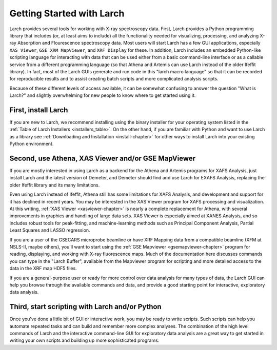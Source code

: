 ==================================================
Getting Started with Larch
==================================================

Larch provides several tools for working with X-ray spectroscopy data.
First, Larch provides a Python programming library that includes (or, at
least aims to include) all the functionality needed for visualizing,
processing, and analyzing X-ray Absorption and Flourescence spectroscopy
data.  Most users will start Larch has a few GUI applications, especially
``XAS Viewer``, ``GSE XRM MapViewer``, and ``XRF Display`` for these.  In
addition, Larch includes an embedded Python-like scripting language for
interacting with data that can be used either from a basic command-line
interface or as a callable service from a different programming language
(so that Athena and Artemis can use Larch instead of the older Ifeffit
library).  In fact, most of the Larch GUIs generate and run code in this
"larch macro language" so that it can be recorded for reproducible results
and to assist creating batch scripts and more complicated analysis scripts.

Because of these different levels of access available, it can be somewhat
confusing to answer the question "What is Larch?" and slightly overwhelming
for new people to know where to get started using it.

First, install Larch
~~~~~~~~~~~~~~~~~~~~~~~~~~~~~~~

If you are new to Larch, we recommend installing using the binary installer
for your operating system listed in the :ref:`Table of Larch Installers
<installers_table>`.  On the other hand, if you are familiar with Python
and want to use Larch as a library see :ref:`Downloading and Installation
<install-chapter>` for other ways to install Larch into your existing
Python environment.


Second, use Athena, XAS Viewer and/or GSE MapViewer
~~~~~~~~~~~~~~~~~~~~~~~~~~~~~~~~~~~~~~~~~~~~~~~~~~~~~

If you are mostly interested in using Larch as a backend for the Athena and
Artemis programs for XAFS Analysis, just install Larch and the latest
version of Demeter, and Demeter should find and use Larch for EXAFS
Analysis, replacing the older Ifeffit library and its many limitations.

Even using Larch instead of Ifeffit, Athena still has some limitations for
XAFS Analysis, and development and support for it has declined in recent
years.  You may be interested in the XAS Viewer program for XAFS processing
and visualization.  At this writing, :ref:`XAS Viewer <xasviewer-chapter>`
is nearly a complete replacement for Athena, with several improvements in
graphics and handling of large data sets.  XAS Viewer is especially aimed
at XANES Analysis, and so includes robust tools for peak-fitting, and
machine-learning methods such as Principal Component Analysis, Partial
Least Squares and LASSO regression.

If you are a user of the GSECARS microprobe beamline or have XRF Mapping
data from a compatible beamline (XFM at NSLS-II, maybe others), you'll
want to start using the :ref:`GSE Mapviewer <gsemapviewer-chapter>` program
for reading, displaying, and working with X-ray fluorescence maps.  Much of
the documentation here discusses commands you can type in the "Larch
Buffer", available from the Mapviewer program for scripting and more
detailed access to the data in the XRF map HDF5 files.

If you are a general-purpose user or ready for more control over data
analysis for many types of data, the Larch GUI can help you browse through
the available commands and data, and provide a good starting point for
interactive, exploratory data analysis.


Third, start scripting with Larch and/or Python
~~~~~~~~~~~~~~~~~~~~~~~~~~~~~~~~~~~~~~~~~~~~~~~~~~

Once you've done a little bit of GUI or interactive work, you may be ready
to write scripts.  Such scripts can help you automate repeated tasks and
can build and remember more complex analyses.  The combination of the high
level commands of Larch and the interactive command-line GUI for
exploratory data analysis are a great way to get started in writing your
own scripts and building up more sophisticated programs.
